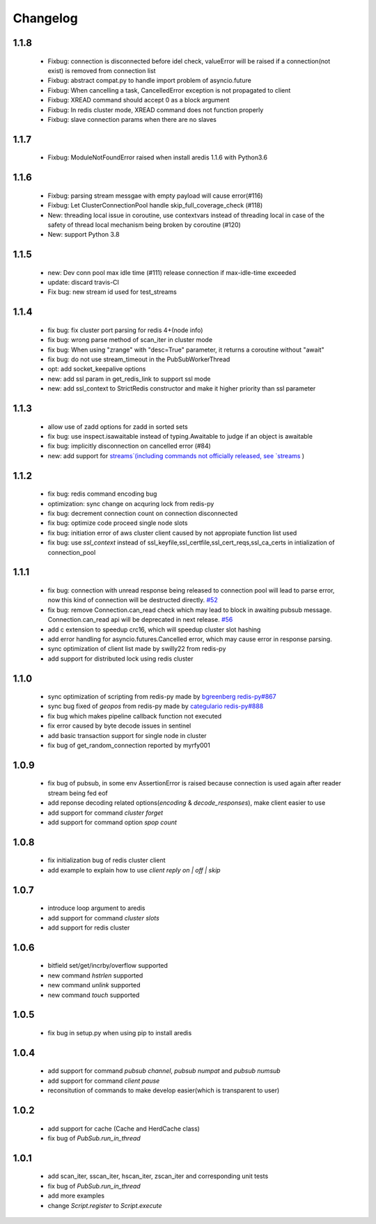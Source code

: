 Changelog
=========

1.1.8
-----
    * Fixbug: connection is disconnected before idel check, valueError will be raised if a connection(not exist) is removed from connection list
    * Fixbug: abstract compat.py to handle import problem of asyncio.future
    * Fixbug: When cancelling a task, CancelledError exception is not propagated to client
    * Fixbug: XREAD command should accept 0 as a block argument
    * Fixbug: In redis cluster mode, XREAD command does not function properly
    * Fixbug: slave connection params when there are no slaves

1.1.7
-----
    * Fixbug: ModuleNotFoundError raised when install aredis 1.1.6 with Python3.6

1.1.6
-----
    * Fixbug: parsing stream messgae with empty payload will cause error(#116)
    * Fixbug: Let ClusterConnectionPool handle skip_full_coverage_check (#118)
    * New: threading local issue in coroutine, use contextvars instead of threading local in case of the safety of thread local mechanism being broken by coroutine (#120)
    * New: support Python 3.8

1.1.5
-----
    * new: Dev conn pool max idle time (#111) release connection if max-idle-time exceeded
    * update: discard travis-CI
    * Fix bug: new stream id used for test_streams

1.1.4
-----
    * fix bug: fix cluster port parsing for redis 4+(node info)
    * fix bug: wrong parse method of scan_iter in cluster mode
    * fix bug: When using "zrange" with "desc=True" parameter, it returns a coroutine without "await"
    * fix bug: do not use stream_timeout in the PubSubWorkerThread
    * opt: add socket_keepalive options
    * new: add ssl param in get_redis_link to support ssl mode
    * new: add ssl_context to StrictRedis constructor and make it higher priority than ssl parameter

1.1.3
-----
    * allow use of zadd options for zadd in sorted sets
    * fix bug: use inspect.isawaitable instead of typing.Awaitable to judge if an object is awaitable
    * fix bug: implicitly disconnection on cancelled error (#84)
    * new: add support for `streams`(including commands not officially released, see `streams <http://aredis.readthedocs.io/en/latest/streams.html>`_ )

1.1.2
-----
    * fix bug: redis command encoding bug
    * optimization: sync change on acquring lock from redis-py
    * fix bug: decrement connection count on connection disconnected
    * fix bug: optimize code proceed single node slots
    * fix bug: initiation error of aws cluster client caused by not appropiate function list used
    * fix bug: use `ssl_context` instead of ssl_keyfile,ssl_certfile,ssl_cert_reqs,ssl_ca_certs in intialization of connection_pool

1.1.1
-----
    * fix bug: connection with unread response being released to connection pool will lead to parse error, now this kind of connection will be destructed directly. `#52 <https://github.com/NoneGG/aredis/issues/52>`_
    * fix bug: remove Connection.can_read check which may lead to block in awaiting pubsub message. Connection.can_read api will be deprecated in next release. `#56 <https://github.com/NoneGG/aredis/issues/56>`_
    * add c extension to speedup crc16, which will speedup cluster slot hashing
    * add error handling for asyncio.futures.Cancelled error, which may cause error in response parsing.
    * sync optimization of client list made by swilly22 from redis-py
    * add support for distributed lock using redis cluster

1.1.0
-----
    * sync optimization of scripting from redis-py made by `bgreenberg <https://github.com/bgreenberg-eb>`_ `redis-py#867 <https://github.com/andymccurdy/redis-py/pull/867>`_
    * sync bug fixed of `geopos` from redis-py made by `categulario <https://github.com/categulario>`_ `redis-py#888 <https://github.com/andymccurdy/redis-py/pull/888>`_
    * fix bug which makes pipeline callback function not executed
    * fix error caused by byte decode issues in sentinel
    * add basic transaction support for single node in cluster
    * fix bug of get_random_connection reported by myrfy001

1.0.9
-----
    * fix bug of pubsub, in some env AssertionError is raised because connection is used again after reader stream being fed eof
    * add reponse decoding related options(`encoding` & `decode_responses`), make client easier to use
    * add support for command `cluster forget`
    * add support for command option `spop count`

1.0.8
-----
    * fix initialization bug of redis cluster client
    * add example to explain how to use `client reply on | off | skip`

1.0.7
-----
    * introduce loop argument to aredis
    * add support for command `cluster slots`
    * add support for redis cluster

1.0.6
-----
    * bitfield set/get/incrby/overflow supported
    * new command `hstrlen` supported
    * new command `unlink` supported
    * new command `touch` supported

1.0.5
-----
    * fix bug in setup.py when using pip to install aredis

1.0.4
-----
    * add support for command `pubsub channel`, `pubsub numpat` and `pubsub numsub`
    * add support for command `client pause`
    * reconsitution of commands to make develop easier(which is transparent to user)

1.0.2
-----
    * add support for cache (Cache and HerdCache class)
    * fix bug of `PubSub.run_in_thread`

1.0.1
-----

    * add scan_iter, sscan_iter, hscan_iter, zscan_iter and corresponding unit tests
    * fix bug of `PubSub.run_in_thread`
    * add more examples
    * change `Script.register` to `Script.execute`


